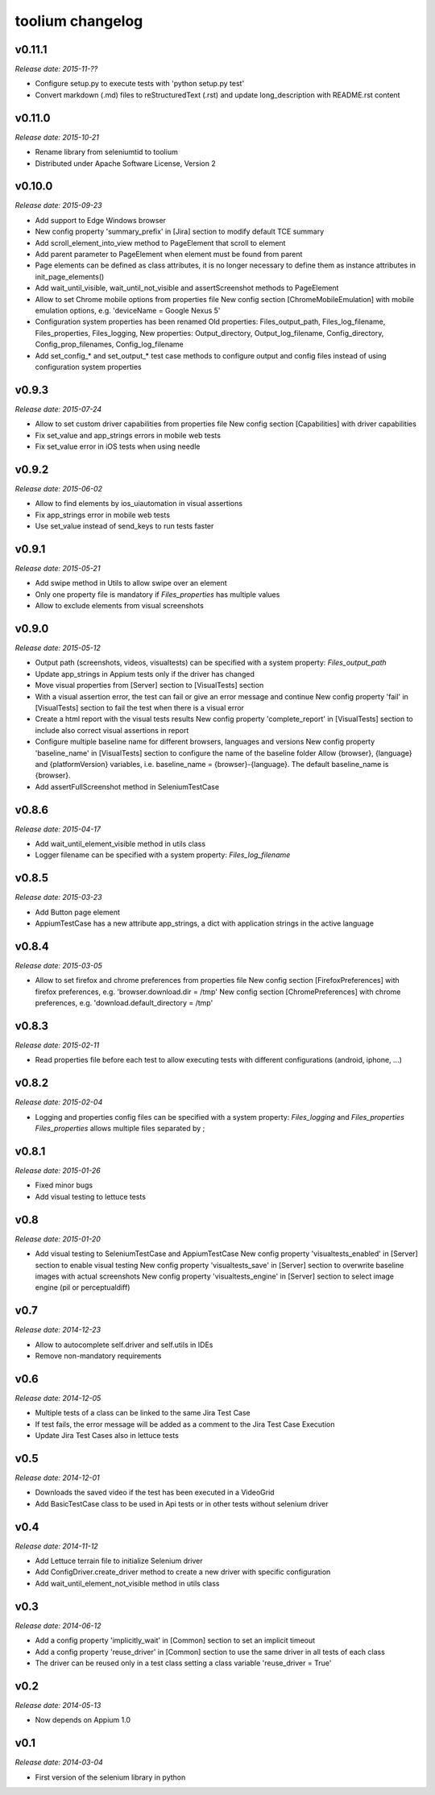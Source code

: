 toolium changelog
=================

v0.11.1
-------

*Release date: 2015-11-??*

-  Configure setup.py to execute tests with 'python setup.py test'
-  Convert markdown (.md) files to reStructuredText (.rst) and update long\_description with README.rst content

v0.11.0
-------

*Release date: 2015-10-21*

-  Rename library from seleniumtid to toolium
-  Distributed under Apache Software License, Version 2

v0.10.0
-------

*Release date: 2015-09-23*

-  Add support to Edge Windows browser
-  New config property 'summary\_prefix' in [Jira] section to modify
   default TCE summary
-  Add scroll\_element\_into\_view method to PageElement that scroll to
   element
-  Add parent parameter to PageElement when element must be found from
   parent
-  Page elements can be defined as class attributes, it is no longer
   necessary to define them as instance attributes in
   init\_page\_elements()
-  Add wait\_until\_visible, wait\_until\_not\_visible and
   assertScreenshot methods to PageElement
-  Allow to set Chrome mobile options from properties file
   New config section [ChromeMobileEmulation] with mobile emulation
   options, e.g. 'deviceName = Google Nexus 5'
-  Configuration system properties has been renamed
   Old properties: Files\_output\_path, Files\_log\_filename,
   Files\_properties, Files\_logging,
   New properties: Output\_directory, Output\_log\_filename,
   Config\_directory, Config\_prop\_filenames, Config\_log\_filename
-  Add set\_config\_\* and set\_output\_\* test case methods to
   configure output and config files instead of using configuration
   system properties

v0.9.3
------

*Release date: 2015-07-24*

-  Allow to set custom driver capabilities from properties file New
   config section [Capabilities] with driver capabilities
-  Fix set\_value and app\_strings errors in mobile web tests
-  Fix set\_value error in iOS tests when using needle

v0.9.2
------

*Release date: 2015-06-02*

-  Allow to find elements by ios\_uiautomation in visual assertions
-  Fix app\_strings error in mobile web tests
-  Use set\_value instead of send\_keys to run tests faster

v0.9.1
------

*Release date: 2015-05-21*

-  Add swipe method in Utils to allow swipe over an element
-  Only one property file is mandatory if *Files\_properties* has
   multiple values
-  Allow to exclude elements from visual screenshots

v0.9.0
------

*Release date: 2015-05-12*

-  Output path (screenshots, videos, visualtests) can be specified with
   a system property: *Files\_output\_path*
-  Update app\_strings in Appium tests only if the driver has changed
-  Move visual properties from [Server] section to [VisualTests] section
-  With a visual assertion error, the test can fail or give an error
   message and continue New config property 'fail' in [VisualTests]
   section to fail the test when there is a visual error
-  Create a html report with the visual tests results New config
   property 'complete\_report' in [VisualTests] section to include also
   correct visual assertions in report
-  Configure multiple baseline name for different browsers, languages
   and versions New config property 'baseline\_name' in [VisualTests]
   section to configure the name of the baseline folder Allow {browser},
   {language} and {platformVersion} variables, i.e. baseline\_name =
   {browser}-{language}. The default baseline\_name is {browser}.
-  Add assertFullScreenshot method in SeleniumTestCase

v0.8.6
------

*Release date: 2015-04-17*

-  Add wait\_until\_element\_visible method in utils class
-  Logger filename can be specified with a system property:
   *Files\_log\_filename*

v0.8.5
------

*Release date: 2015-03-23*

-  Add Button page element
-  AppiumTestCase has a new attribute app\_strings, a dict with
   application strings in the active language

v0.8.4
------

*Release date: 2015-03-05*

-  Allow to set firefox and chrome preferences from properties file
   New config section [FirefoxPreferences] with firefox preferences,
   e.g. 'browser.download.dir = /tmp'
   New config section [ChromePreferences] with chrome preferences, e.g.
   'download.default\_directory = /tmp'

v0.8.3
------

*Release date: 2015-02-11*

-  Read properties file before each test to allow executing tests with
   different configurations (android, iphone, ...)

v0.8.2
------

*Release date: 2015-02-04*

-  Logging and properties config files can be specified with a system
   property: *Files\_logging* and *Files\_properties*
   *Files\_properties* allows multiple files separated by ;

v0.8.1
------

*Release date: 2015-01-26*

-  Fixed minor bugs
-  Add visual testing to lettuce tests

v0.8
----

*Release date: 2015-01-20*

-  Add visual testing to SeleniumTestCase and AppiumTestCase
   New config property 'visualtests\_enabled' in [Server] section to
   enable visual testing
   New config property 'visualtests\_save' in [Server] section to
   overwrite baseline images with actual screenshots
   New config property 'visualtests\_engine' in [Server] section to
   select image engine (pil or perceptualdiff)

v0.7
----

*Release date: 2014-12-23*

-  Allow to autocomplete self.driver and self.utils in IDEs
-  Remove non-mandatory requirements

v0.6
----

*Release date: 2014-12-05*

-  Multiple tests of a class can be linked to the same Jira Test Case
-  If test fails, the error message will be added as a comment to the
   Jira Test Case Execution
-  Update Jira Test Cases also in lettuce tests

v0.5
----

*Release date: 2014-12-01*

-  Downloads the saved video if the test has been executed in a
   VideoGrid
-  Add BasicTestCase class to be used in Api tests or in other tests
   without selenium driver

v0.4
----

*Release date: 2014-11-12*

-  Add Lettuce terrain file to initialize Selenium driver
-  Add ConfigDriver.create\_driver method to create a new driver with
   specific configuration
-  Add wait\_until\_element\_not\_visible method in utils class

v0.3
----

*Release date: 2014-06-12*

-  Add a config property 'implicitly\_wait' in [Common] section to set
   an implicit timeout
-  Add a config property 'reuse\_driver' in [Common] section to use the
   same driver in all tests of each class
-  The driver can be reused only in a test class setting a class
   variable 'reuse\_driver = True'

v0.2
----

*Release date: 2014-05-13*

-  Now depends on Appium 1.0

v0.1
----

*Release date: 2014-03-04*

-  First version of the selenium library in python
